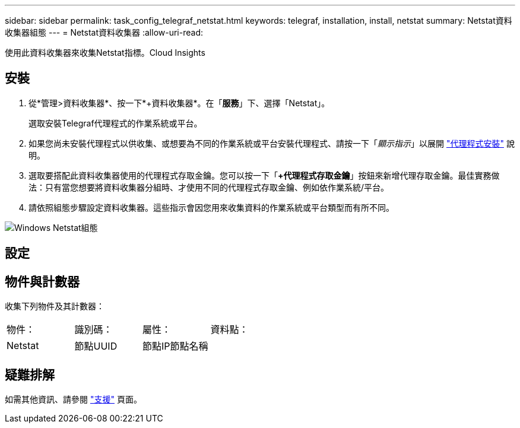 ---
sidebar: sidebar 
permalink: task_config_telegraf_netstat.html 
keywords: telegraf, installation, install, netstat 
summary: Netstat資料收集器組態 
---
= Netstat資料收集器
:allow-uri-read: 


[role="lead"]
使用此資料收集器來收集Netstat指標。Cloud Insights



== 安裝

. 從*管理>資料收集器*、按一下*+資料收集器*。在「*服務*」下、選擇「Netstat」。
+
選取安裝Telegraf代理程式的作業系統或平台。

. 如果您尚未安裝代理程式以供收集、或想要為不同的作業系統或平台安裝代理程式、請按一下「_顯示指示_」以展開 link:task_config_telegraf_agent.html["代理程式安裝"] 說明。
. 選取要搭配此資料收集器使用的代理程式存取金鑰。您可以按一下「*+代理程式存取金鑰*」按鈕來新增代理存取金鑰。最佳實務做法：只有當您想要將資料收集器分組時、才使用不同的代理程式存取金鑰、例如依作業系統/平台。
. 請依照組態步驟設定資料收集器。這些指示會因您用來收集資料的作業系統或平台類型而有所不同。


image:NetstatDCConfigWindows.png["Windows Netstat組態"]



== 設定



== 物件與計數器

收集下列物件及其計數器：

[cols="<.<,<.<,<.<,<.<"]
|===


| 物件： | 識別碼： | 屬性： | 資料點： 


| Netstat | 節點UUID | 節點IP節點名稱 |  
|===


== 疑難排解

如需其他資訊、請參閱 link:concept_requesting_support.html["支援"] 頁面。
